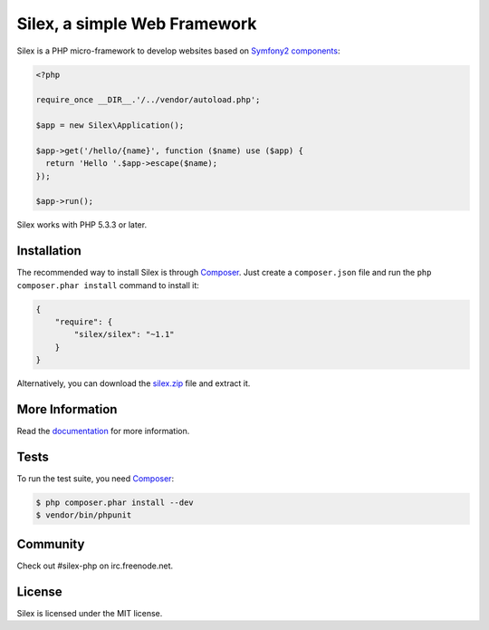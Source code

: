 Silex, a simple Web Framework
=============================

Silex is a PHP micro-framework to develop websites based on `Symfony2
components`_:

.. code-block:: php

    <?php

    require_once __DIR__.'/../vendor/autoload.php';

    $app = new Silex\Application();

    $app->get('/hello/{name}', function ($name) use ($app) {
      return 'Hello '.$app->escape($name);
    });

    $app->run();

Silex works with PHP 5.3.3 or later.

Installation
------------

The recommended way to install Silex is through `Composer`_. Just create a
``composer.json`` file and run the ``php composer.phar install`` command to
install it:

.. code-block:: json

    {
        "require": {
            "silex/silex": "~1.1"
        }
    }

Alternatively, you can download the `silex.zip`_ file and extract it.

More Information
----------------

Read the `documentation`_ for more information.

Tests
-----

To run the test suite, you need `Composer`_:

.. code-block:: bash

    $ php composer.phar install --dev
    $ vendor/bin/phpunit

Community
---------

Check out #silex-php on irc.freenode.net.

License
-------

Silex is licensed under the MIT license.

.. _Symfony2 components: http://symfony.com
.. _Composer:            http://getcomposer.org
.. _silex.zip:           http://silex.sensiolabs.org/download
.. _documentation:       http://silex.sensiolabs.org/documentation
